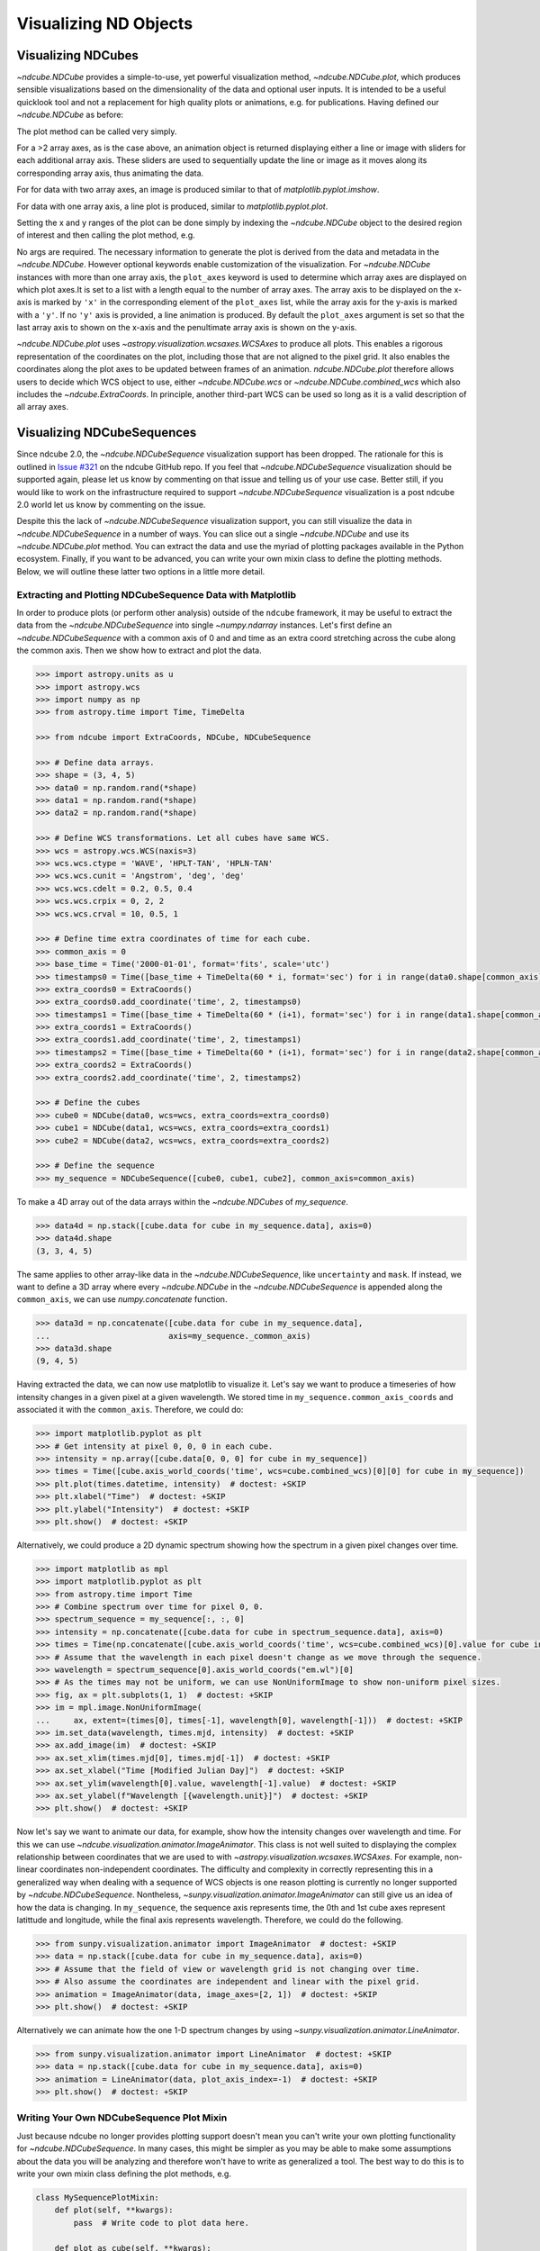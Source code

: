 .. _plotting:

======================
Visualizing ND Objects
======================

.. _cube_plotting:

Visualizing NDCubes
===================
`~ndcube.NDCube` provides a simple-to-use, yet powerful visualization method, `~ndcube.NDCube.plot`, which produces sensible visualizations based on the dimensionality of the data and optional user inputs.
It is intended to be a useful quicklook tool and not a replacement for high quality plots or animations, e.g. for publications.
Having defined our `~ndcube.NDCube` as before:

.. plot::
  :context: reset
  :nofigs:

  >>> import astropy.units as u
  >>> import astropy.wcs
  >>> import numpy as np
  >>> from astropy.nddata import StdDevUncertainty

  >>> from ndcube import NDCube

  >>> # Define data array.
  >>> data = np.random.rand(4, 4, 5)

  >>> # Define WCS transformations in an astropy WCS object.
  >>> wcs = astropy.wcs.WCS(naxis=3)
  >>> wcs.wcs.ctype = 'WAVE', 'HPLT-TAN', 'HPLN-TAN'
  >>> wcs.wcs.cunit = 'Angstrom', 'deg', 'deg'
  >>> wcs.wcs.cdelt = 0.2, 0.5, 0.4
  >>> wcs.wcs.crpix = 0, 2, 2
  >>> wcs.wcs.crval = 10, 0.5, 1

  >>> # Define mask.  Initially set all elements unmasked.
  >>> mask = np.zeros_like(data, dtype=bool)
  >>> mask[0, 0][:] = True  # Now mask some values.
  >>> # Define uncertainty, metadata and unit.
  >>> uncertainty = StdDevUncertainty(np.sqrt(np.abs(data)))
  >>> meta = {"Description": "This is example NDCube metadata."}
  >>> unit = u.ct

  >>> # Instantiate NDCube with supporting data.
  >>> my_cube = NDCube(data, wcs=wcs, uncertainty=uncertainty, mask=mask, meta=meta, unit=unit)

The plot method can be called very simply.

.. plot::
  :context:
  :include-source:

  >>> import matplotlib.pyplot as plt
  >>> ax = my_cube.plot()
  >>> plt.show()

For a >2 array axes, as is the case above, an animation object is returned displaying either a line or image with sliders for each additional array axis.
These sliders are used to sequentially update the line or image as it moves along its corresponding array axis, thus animating the data.

For for data with two array axes, an image is produced similar to that of `matplotlib.pyplot.imshow`.

.. plot::
  :context:
  :include-source:

  >>> ax = my_cube[0].plot()
  >>> plt.show()

For data with one array axis, a line plot is produced, similar to `matplotlib.pyplot.plot`.

.. plot::
  :context:
  :include-source:

  >>> ax = my_cube[0, 0,].plot()
  >>> plt.show()

Setting the x and y ranges of the plot can be done simply by indexing the `~ndcube.NDCube` object to the desired region of interest and then calling the plot method, e.g.

.. plot::
  :context:
  :include-source:

  >>> ax = my_cube[0, 1:3, :].plot()
  >>> plt.show()

No args are required.
The necessary information to generate the plot is derived from the data and metadata in the `~ndcube.NDCube`.
However optional keywords enable customization of the visualization.
For `~ndcube.NDCube` instances with more than one array axis, the ``plot_axes`` keyword is used to determine which array axes are displayed on which plot axes.It is set to a list with a length equal to the number of array axes.
The array axis to be displayed on the x-axis is marked by ``'x'`` in the corresponding element of the ``plot_axes`` list, while the array axis for the y-axis is marked with a ``'y'``.
If no ``'y'`` axis is provided, a line animation is produced.
By default the ``plot_axes`` argument is set so that the last array axis to shown on the x-axis and the penultimate array axis is shown on the y-axis.

.. plot::
  :context:
  :include-source:

  >>> ax = my_cube[0].plot(plot_axes=[..., 'y', 'x'])
  >>> plt.show()

`~ndcube.NDCube.plot` uses `~astropy.visualization.wcsaxes.WCSAxes` to produce all plots.
This enables a rigorous representation of the coordinates on the plot, including those that are not aligned to the pixel grid.
It also enables the coordinates along the plot axes to be updated between frames of an animation.
`ndcube.NDCube.plot` therefore allows users to decide which WCS object to use, either `~ndcube.NDCube.wcs` or `~ndcube.NDCube.combined_wcs` which also includes the `~ndcube.ExtraCoords`.
In principle, another third-part WCS can be used so long as it is a valid description of all array axes.

.. plot::
  :context:
  :include-source:

  >>> ax = my_cube[0].plot(wcs=my_cube[0].combined_wcs)
  >>> plt.show()

Visualizing NDCubeSequences
===========================
Since ndcube 2.0, the `~ndcube.NDCubeSequence` visualization support has been dropped.
The rationale for this is outlined in `Issue #321 <https://github.com/sunpy/ndcube/issues/321>`_ on the ndcube GitHub repo.
If you feel that `~ndcube.NDCubeSequence` visualization should be supported again, please let us know by commenting on that issue and telling us of your use case.
Better still, if you would like to work on the infrastructure required to support `~ndcube.NDCubeSequence` visualization is a post ndcube 2.0 world let us know by commenting on the issue.

Despite this the lack of `~ndcube.NDCubeSequence` visualization support, you can still visualize the data in `~ndcube.NDCubeSequence` in a number of ways.
You can slice out a single `~ndcube.NDCube` and use its `~ndcube.NDCube.plot` method.
You can extract the data and use the myriad of plotting packages available in the Python ecosystem.
Finally, if you want to be advanced, you can write your own mixin class to define the plotting methods.
Below, we will outline these latter two options in a little more detail.

Extracting and Plotting NDCubeSequence Data with Matplotlib
-----------------------------------------------------------
In order to produce plots (or perform other analysis) outside of the ``ndcube`` framework, it may be useful to extract the data from the `~ndcube.NDCubeSequence` into single `~numpy.ndarray` instances.
Let's first define an `~ndcube.NDCubeSequence` with a common axis of 0 and and time as an extra coord stretching across the cube along the common axis.
Then we show how to extract and plot the data.

.. code-block:: python

  >>> import astropy.units as u
  >>> import astropy.wcs
  >>> import numpy as np
  >>> from astropy.time import Time, TimeDelta

  >>> from ndcube import ExtraCoords, NDCube, NDCubeSequence

  >>> # Define data arrays.
  >>> shape = (3, 4, 5)
  >>> data0 = np.random.rand(*shape)
  >>> data1 = np.random.rand(*shape)
  >>> data2 = np.random.rand(*shape)

  >>> # Define WCS transformations. Let all cubes have same WCS.
  >>> wcs = astropy.wcs.WCS(naxis=3)
  >>> wcs.wcs.ctype = 'WAVE', 'HPLT-TAN', 'HPLN-TAN'
  >>> wcs.wcs.cunit = 'Angstrom', 'deg', 'deg'
  >>> wcs.wcs.cdelt = 0.2, 0.5, 0.4
  >>> wcs.wcs.crpix = 0, 2, 2
  >>> wcs.wcs.crval = 10, 0.5, 1

  >>> # Define time extra coordinates of time for each cube.
  >>> common_axis = 0
  >>> base_time = Time('2000-01-01', format='fits', scale='utc')
  >>> timestamps0 = Time([base_time + TimeDelta(60 * i, format='sec') for i in range(data0.shape[common_axis])])
  >>> extra_coords0 = ExtraCoords()
  >>> extra_coords0.add_coordinate('time', 2, timestamps0)
  >>> timestamps1 = Time([base_time + TimeDelta(60 * (i+1), format='sec') for i in range(data1.shape[common_axis])])
  >>> extra_coords1 = ExtraCoords()
  >>> extra_coords1.add_coordinate('time', 2, timestamps1)
  >>> timestamps2 = Time([base_time + TimeDelta(60 * (i+1), format='sec') for i in range(data2.shape[common_axis])])
  >>> extra_coords2 = ExtraCoords()
  >>> extra_coords2.add_coordinate('time', 2, timestamps2)

  >>> # Define the cubes
  >>> cube0 = NDCube(data0, wcs=wcs, extra_coords=extra_coords0)
  >>> cube1 = NDCube(data1, wcs=wcs, extra_coords=extra_coords1)
  >>> cube2 = NDCube(data2, wcs=wcs, extra_coords=extra_coords2)

  >>> # Define the sequence
  >>> my_sequence = NDCubeSequence([cube0, cube1, cube2], common_axis=common_axis)

To make a 4D array out of the data arrays within the `~ndcube.NDCubes` of `my_sequence`.

.. code-block:: python

    >>> data4d = np.stack([cube.data for cube in my_sequence.data], axis=0)
    >>> data4d.shape
    (3, 3, 4, 5)

The same applies to other array-like data in the `~ndcube.NDCubeSequence`, like ``uncertainty`` and ``mask``.
If instead, we want to define a 3D array where every `~ndcube.NDCube` in the `~ndcube.NDCubeSequence` is appended along the ``common_axis``, we can use `numpy.concatenate` function.

.. code-block:: python

    >>> data3d = np.concatenate([cube.data for cube in my_sequence.data],
    ...                         axis=my_sequence._common_axis)
    >>> data3d.shape
    (9, 4, 5)

Having extracted the data, we can now use matplotlib to visualize it.
Let's say we want to produce a timeseries of how intensity changes in a given pixel at a given wavelength.
We stored time in ``my_sequence.common_axis_coords`` and associated it with the ``common_axis``.
Therefore, we could do:

.. code-block:: python

    >>> import matplotlib.pyplot as plt
    >>> # Get intensity at pixel 0, 0, 0 in each cube.
    >>> intensity = np.array([cube.data[0, 0, 0] for cube in my_sequence])
    >>> times = Time([cube.axis_world_coords('time', wcs=cube.combined_wcs)[0][0] for cube in my_sequence])
    >>> plt.plot(times.datetime, intensity)  # doctest: +SKIP
    >>> plt.xlabel("Time")  # doctest: +SKIP
    >>> plt.ylabel("Intensity")  # doctest: +SKIP
    >>> plt.show()  # doctest: +SKIP

Alternatively, we could produce a 2D dynamic spectrum showing how the spectrum in a given pixel changes over time.

.. code-block:: python

    >>> import matplotlib as mpl
    >>> import matplotlib.pyplot as plt
    >>> from astropy.time import Time
    >>> # Combine spectrum over time for pixel 0, 0.
    >>> spectrum_sequence = my_sequence[:, :, 0]
    >>> intensity = np.concatenate([cube.data for cube in spectrum_sequence.data], axis=0)
    >>> times = Time(np.concatenate([cube.axis_world_coords('time', wcs=cube.combined_wcs)[0].value for cube in my_sequence]), format='fits', scale='utc')
    >>> # Assume that the wavelength in each pixel doesn't change as we move through the sequence.
    >>> wavelength = spectrum_sequence[0].axis_world_coords("em.wl")[0]
    >>> # As the times may not be uniform, we can use NonUniformImage to show non-uniform pixel sizes.
    >>> fig, ax = plt.subplots(1, 1)  # doctest: +SKIP
    >>> im = mpl.image.NonUniformImage(
    ...     ax, extent=(times[0], times[-1], wavelength[0], wavelength[-1]))  # doctest: +SKIP
    >>> im.set_data(wavelength, times.mjd, intensity)  # doctest: +SKIP
    >>> ax.add_image(im)  # doctest: +SKIP
    >>> ax.set_xlim(times.mjd[0], times.mjd[-1])  # doctest: +SKIP
    >>> ax.set_xlabel("Time [Modified Julian Day]")  # doctest: +SKIP
    >>> ax.set_ylim(wavelength[0].value, wavelength[-1].value)  # doctest: +SKIP
    >>> ax.set_ylabel(f"Wavelength [{wavelength.unit}]")  # doctest: +SKIP
    >>> plt.show()  # doctest: +SKIP

Now let's say we want to animate our data, for example, show how the intensity changes over wavelength and time.
For this we can use `~ndcube.visualization.animator.ImageAnimator`.
This class is not well suited to displaying the complex relationship between coordinates that we are used to with `~astropy.visualization.wcsaxes.WCSAxes`.
For example, non-linear coordinates non-independent coordinates.
The difficulty and complexity in correctly representing this in a generalized way when dealing with a sequence of WCS objects is one reason plotting is currently no longer supported by `~ndcube.NDCubeSequence`.
Nontheless, `~sunpy.visualization.animator.ImageAnimator` can still give us an idea of how the data is changing.
In ``my_sequence``, the sequence axis represents time, the 0th and 1st cube axes represent latittude and longitude, while the final axis represents wavelength.
Therefore, we could do the following.

.. code-block:: python

    >>> from sunpy.visualization.animator import ImageAnimator  # doctest: +SKIP
    >>> data = np.stack([cube.data for cube in my_sequence.data], axis=0)
    >>> # Assume that the field of view or wavelength grid is not changing over time.
    >>> # Also assume the coordinates are independent and linear with the pixel grid.
    >>> animation = ImageAnimator(data, image_axes=[2, 1])  # doctest: +SKIP
    >>> plt.show()  # doctest: +SKIP

Alternatively we can animate how the one 1-D spectrum changes by using `~sunpy.visualization.animator.LineAnimator`.

.. code-block:: python

    >>> from sunpy.visualization.animator import LineAnimator  # doctest: +SKIP
    >>> data = np.stack([cube.data for cube in my_sequence.data], axis=0)
    >>> animation = LineAnimator(data, plot_axis_index=-1)  # doctest: +SKIP
    >>> plt.show()  # doctest: +SKIP

Writing Your Own NDCubeSequence Plot Mixin
------------------------------------------
Just because ndcube no longer provides plotting support doesn't mean you can't write your own plotting functionality for `~ndcube.NDCubeSequence`.
In many cases, this might be simpler as you may be able to make some assumptions about the data you will be analyzing and therefore won't have to write as generalized a tool.
The best way to do this is to write your own mixin class defining the plot methods, e.g.

.. code-block:: python

   class MySequencePlotMixin:
       def plot(self, **kwargs):
           pass  # Write code to plot data here.

       def plot_as_cube(self, **kwargs):
           pass  # Write code to plot data concatenated along common axis here.

Then you can create your own ``NDCubeSequence`` by combining your mixin with `~ndcube.NDCubeSequenceBase` which holds all the non-plotting functionality of the `~ndcube.NDCubeSequence`.

.. code-block:: python

    class MySequence(NDCubeSequenceBase, MySequencePlotMixin):

This will create a new class, ``MySequence``, which contains all the functionality of `~ndcube.NDCubeSequence` plus the plot methods you've defined in ``MySequencePlotMixin``.

There are many other ways you could visualize the data in your `~ndcube.NDCubeSequence` and many other visualization packages in the Python ecosystem that you could use.
These examples show just a few simple ways.
But hopefully this has shown you that it's still possible to visualize the data in your `~ndcube.NDCubeSequence`, whether by creating your own mixin, following the above examples, or by using some other infrastructure.
